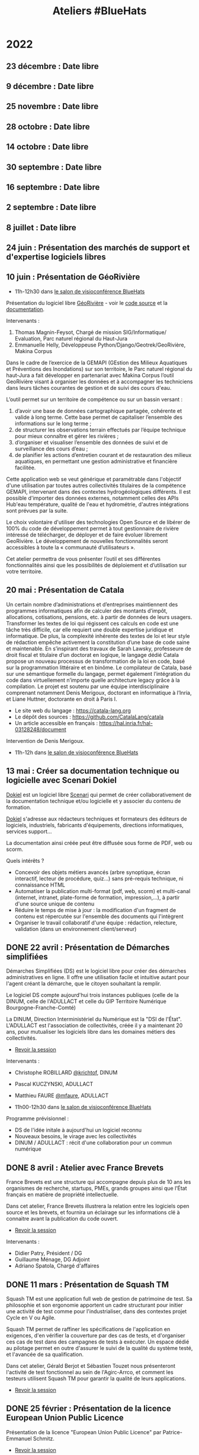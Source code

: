 #+title: Ateliers #BlueHats
#+category: BLH

* 2022
  :PROPERTIES:
  :ID:       4ee2e336-8ae9-400d-810b-c1a5c173add6
  :END:

** 23 décembre  : Date libre
   SCHEDULED: <2022-12-23 ven. 11:00-12:30>
   :PROPERTIES:
   :ID:       7e20fbd3-3326-4395-84c2-e178c31f3a1b
   :END:
** 9 décembre : Date libre
   SCHEDULED: <2022-12-09 ven. 11:00-12:30>
   :PROPERTIES:
   :ID:       739a6283-fd8a-463e-aec0-87aae93c0dc2
   :END:
** 25 novembre : Date libre
   SCHEDULED: <2022-11-25 ven. 11:00-12:30>
   :PROPERTIES:
   :ID:       901b282d-ac1c-4abe-8593-b92a88f04683
   :END:
** 28 octobre : Date libre
   SCHEDULED: <2022-10-28 ven. 11:00-12:30>
   :PROPERTIES:
   :ID:       05d29c8c-74a5-4f6f-8d70-eba43ba0b97e
   :END:
** 14 octobre : Date libre
   SCHEDULED: <2022-10-14 ven. 11:00-12:30>
   :PROPERTIES:
   :ID:       d6167d10-be4c-4d15-b0ac-7aff7000e3b4
   :END:
** 30 septembre : Date libre
   SCHEDULED: <2022-09-30 ven. 11:00-12:30>
   :PROPERTIES:
   :ID:       e1c1904b-246e-4521-9dd3-499785c47550
   :END:
** 16 septembre : Date libre
   SCHEDULED: <2022-09-16 ven. 11:00-12:30>
   :PROPERTIES:
   :ID:       bd42ba42-4e7e-40ef-bc95-fea8d4814d15
   :END:
** 2 septembre : Date libre
   SCHEDULED: <2022-09-02 ven. 11:00-12:30>
   :PROPERTIES:
   :ID:       9a86675d-a40a-49b3-b4ea-790eac273faf
   :END:
** 8 juillet : Date libre
   SCHEDULED: <2022-07-08 ven. 11:00-12:30>
   :PROPERTIES:
   :ID:       f6f9495d-cdb3-49f3-928f-09eb1b115129
   :END:
** 24 juin : Présentation des marchés de support et d'expertise logiciels libres
   SCHEDULED: <2022-06-24 ven. 11:00-12:30>
   :PROPERTIES:
   :ID:       22f6e624-848a-4293-8308-3ad21ba030eb
   :END:
** 10 juin : Présentation de GéoRivière
   SCHEDULED: <2022-06-10 ven. 11:00-12:30>
   :PROPERTIES:
   :ID:       bcaa3d2f-e5b2-40e2-aadd-9c7f267ffbc7
   :END:

- 11h-12h30 dans [[https://webinaire.numerique.gouv.fr//meeting/signin/362/creator/369/hash/84c9902a44b481830388d5d69c808eb669da0a5b][le salon de visioconférence BlueHats]]

Présentation du logiciel libre [[https://makina-corpus.com/sig-webmapping/georiviere-outil-gestion-suivi-cours-eau#corps][GéoRivière]] - voir le [[https://github.com/Georiviere][code source]] et la
[[https://georiviere.readthedocs.io/en/stable/][documentation]].

Intervenants :

 1. Thomas Magnin-Feysot, Chargé de mission SIG/Informatique/
    Evaluation, Parc naturel régional du Haut-Jura
 2. Emmanuelle Helly, Développeuse Python/Django/Geotrek/GeoRivière,
    Makina Corpus

Dans le cadre de l’exercice de la GEMAPI (GEstion des Milieux
Aquatiques et Préventions des Inondations) sur son territoire, le 
Parc naturel régional du haut-Jura a fait développer en partenariat
avec Makina Corpus l’outil GeoRivière visant à organiser les données
et à accompagner les techniciens dans leurs tâches courantes de
gestion et de suivi des cours d'eau. 

L’outil permet sur un territoire de compétence ou sur un bassin
versant :

1. d’avoir une base de données cartographique partagée, cohérente et
   valide à long terme. Cette base permet de capitaliser l’ensemble
   des informations sur le long terme ;
2. de structurer les observations terrain effectués par l’équipe
   technique pour mieux connaître et gérer les rivières ;
3. d’organiser et visualiser l’ensemble des données de suivi et de
   surveillance des cours d’eau ;
4. de planifier les actions d’entretien courant et de restauration
   des milieux aquatiques, en permettant une gestion administrative
   et financière facilitée.

Cette application web se veut générique et paramétrable dans
l'objectif d'une utilisation par toutes autres collectivités
titulaires de la compétence GEMAPI, intervenant dans des contextes
hydrogéologiques différents. Il est possible d'importer des données
externes, notamment celles des APIs Hub'eau température, qualité de
l'eau et hydrométrie, d'autres intégrations sont prévues par la suite.

Le choix volontaire d'utiliser des technologies Open Source et de
libérer de 100% du code de développement permet à tout gestionnaire de
rivière intéressé de télécharger, de déployer et de faire évoluer
librement GeoRivière. Le développement de nouvelles fonctionnalités
seront accessibles à toute la « communauté d’utilisateurs ».

Cet atelier permettra de vous présenter l’outil et ses différentes
fonctionnalités ainsi que les possibilités de déploiement et
d’utilisation sur votre territoire.

** 20 mai : Présentation de Catala
   SCHEDULED: <2022-05-20 ven. 11:00-12:00>
   :PROPERTIES:
   :ID:       31e8ca2d-ff70-4171-b349-997b1237dafc
   :END:

Un certain nombre d’administrations et d’entreprises maintiennent des
programmes informatiques afin de calculer des montants d’impôt,
allocations, cotisations, pensions, etc. à partir de données de leurs
usagers. Transformer les textes de loi qui régissent ces calculs en
code est une tâche très difficile, car elle requiert une double
expertise juridique et informatique. De plus, la complexité inhérente
des textes de loi et leur style de rédaction empêche activement la
constitution d’une base de code saine et maintenable. En s’inspirant
des travaux de Sarah Lawsky, professeure de droit fiscal et titulaire
d’un doctorat en logique, le langage dédié Catala propose un nouveau
processus de transformation de la loi en code, basé sur la
programmation littéraire et en binôme. Le compilateur de Catala, basé
sur une sémantique formelle du langage, permet également l’intégration
du code dans virtuellement n’importe quelle architecture legacy grâce
à la compilation. Le projet est soutenu par une équipe
interdisciplinaire comprenant notamment Denis Merigoux, doctorant en
informatique à l’Inria, et Liane Huttner, doctorante en droit à Paris
I.

- Le site web du langage : https://catala-lang.org
- Le dépôt des sources : https://github.com/CatalaLang/catala 
- Un article accessible en français : https://hal.inria.fr/hal-03128248/document 


Intervention de Denis Merigoux.

- 11h-12h dans [[https://webinaire.numerique.gouv.fr//meeting/signin/362/creator/369/hash/84c9902a44b481830388d5d69c808eb669da0a5b][le salon de visioconférence BlueHats]]

** 13 mai : Créer sa documentation technique ou logicielle avec Scenari Dokiel
   SCHEDULED: <2022-05-13 ven. 11:00-12:30>
   :PROPERTIES:
   :ID:       a83e559c-fbfa-4a53-89de-0371af893ca5
   :END:
   
[[https://doc.scenari.software/Dokiel/fr/][Dokiel]] est un logiciel libre [[https://scenari.org/][Scenari]] qui permet de créer collaborativement de la documentation technique et/ou logicielle et y associer du contenu de formation.

[[https://doc.scenari.software/Dokiel/fr/][Dokiel]] s'adresse aux rédacteurs techniques et formateurs des éditeurs de logiciels, industriels, fabricants d'équipements, directions informatiques, services support...

La documentation ainsi créée peut être diffusée sous forme de PDF, web ou scorm.

Quels intérêts ?
- Concevoir des objets métiers avancés (arbre synoptique, écran interactif, lecteur de procédure, quiz...) sans pré-requis technique, ni connaissance HTML
- Automatiser la publication multi-format (pdf, web, scorm) et multi-canal (internet, intranet, plate-forme de formation, impression,...), à partir d'une source unique de contenu
- Réduire le temps de mise à jour : la modification d'un fragment de contenu est répercutée sur l'ensemble des documents qui l'intègrent
- Organiser le travail collaboratif d'une équipe : rédaction, relecture, validation (dans un environnement client/serveur)

** DONE 22 avril : Présentation de Démarches simplifiées
   SCHEDULED: <2022-04-22 ven. 11:00-12:30>
   :PROPERTIES:
   :ID:       392067d7-a3c3-43d6-be8d-33232ddf159a
   :END:

Démarches Simplifiées (DS) est le logiciel libre pour créer des
démarches administratives en ligne. Il offre une utilisation facile et
intuitive autant pour l'agent créant la démarche, que le citoyen
souhaitant la remplir.

Le logiciel DS compte aujourd'hui trois instances publiques (celle de
la DINUM, celle de l'ADULLACT et celle du GIP Territoire Numérique
Bourgogne-Franche-Comté)

La DINUM, Direction Interministériel du Numérique est la "DSI de
l'État". L'ADULLACT est l'association de collectivités, créée il y a
maintenant 20 ans, pour mutualiser les logiciels libre dans les
domaines métiers des collectivités.

- [[https://communs.numerique.gouv.fr/ateliers/demarches-simplifiees/][Revoir la session]]

Intervenants : 

- Christophe ROBILLARD [[https://github.com/krichtof][@krichtof]], DINUM
- Pascal KUCZYNSKI, ADULLACT
- Matthieu FAURE [[https://github.com/mfaure][@mfaure]], ADULLACT

- 11h00-12h30 dans [[https://webinaire.numerique.gouv.fr//meeting/signin/362/creator/369/hash/84c9902a44b481830388d5d69c808eb669da0a5b][le salon de visioconférence BlueHats]]

Programme prévisionnel :

- DS de l'idée initale à aujourd'hui un logiciel reconnu
- Nouveaux besoins, le virage avec les collectivités
- DINUM / ADULLACT : récit d'une collaboration pour un commun numérique

** DONE 8 avril : Atelier avec France Brevets
   SCHEDULED: <2022-04-08 ven. 11:00-12:30>
   :PROPERTIES:
   :ID:       103c951d-f48e-44c8-a494-5c18befc0318
   :END:

France Brevets est une structure qui accompagne depuis plus de 10 ans
les organismes de recherche, startups, PMEs, grands groupes ainsi que
l’État français en matière de propriété intellectuelle.

Dans cet atelier, France Brevets illustrera la relation entre les
logiciels open source et les brevets, et fournira un éclairage sur les
informations clé à connaitre avant la publication du code ouvert.

- [[https://communs.numerique.gouv.fr/ateliers/france-brevets/][Revoir la session]]

Intervenants :

- Didier Patry, Président / DG
- Guillaume Ménage, DG Adjoint
- Adriano Spatola, Chargé d'affaires

** DONE 11 mars : Présentation de Squash TM
   SCHEDULED: <2022-03-11 ven. 09:30-11:00>
   :PROPERTIES:
   :ID:       40920d34-5bce-4a06-832f-05888021200b
   :LOCATION: https://webinaire.numerique.gouv.fr//meeting/signin/362/creator/369/hash/84c9902a44b481830388d5d69c808eb669da0a5b
   :END:


Squash TM est une application full web de gestion de patrimoine de
test. Sa philosophie et son ergonomie apportent un cadre structurant
pour initier une activité de test comme pour l'industrialiser, dans
des contextes projet Cycle en V ou Agile.

Squash TM permet de raffiner les spécifications de l'application en
exigences, d'en vérifier la couverture par des cas de tests, et
d'organiser ces cas de test dans des campagnes de tests à exécuter.
Un espace dédié au pilotage permet en outre d'assurer le suivi de la
qualité du système testé, et l'avancée de sa qualification.

Dans cet atelier, Gérald Berjot et Sébastien Touzet nous présenteront
l'activité de test fonctionnel au sein de l'Agirc-Arrco, et comment
les testeurs utilisent Squash TM pour garantir la qualité de leurs
applications.

- [[https://communs.numerique.gouv.fr/ateliers/squash-tm/][Revoir la session]]

** DONE 25 février : Présentation de la licence European Union Public Licence
   SCHEDULED: <2022-02-25 ven. 11:00-12:30>
   :PROPERTIES:
   :ID:       7d62157c-7d58-4d74-8d15-68ade1c0d094
   :END:

Présentation de la licence "European Union Public Licence" par
Patrice-Emmanuel Schmitz.

- [[https://communs.numerique.gouv.fr/ateliers/eupl/][Revoir la session]]

** DONE 11 février : Présentation de l'outil VersLeLibre (AMUE)
   SCHEDULED: <2022-02-11 ven. 11:00-12:00>
   :PROPERTIES:
   :ID:       084a3ea7-fcad-4cca-9074-e632afe92c31
   :END:

Bertrand Mocquet et David Rongeat de l’[[https://www.amue.fr][Amue]] présenteront un outil
méthodologique, VersLeLibre, qui permet des autoévaluations de
solutions numériques pour prévoir l’ouverture de leur code.

Ils placeront ce dispositif dans le contexte Enseignement Supérieur et
Recherche et la stratégie de l’Amue, présenteront leur retour
d’expériences avec ce dispositif.

Ils animeront enfin un échange pour que cet outil devienne une
solution d’autoévaluation pour toutes les solutions numériques
candidates à l’ouverture de leur code.

Vous pouvez consulter le document de présentation de [[https://data.amue.fr/ressources/VersLeLibre_UnOutilDAideALaDecisionAAllerVersLeLibre_VersionFinale_V2-CCBYSA.pdf][l'outil
VersLeLibre au format PDF]].

- [[https://communs.numerique.gouv.fr/ateliers/amue-verslelibre/][Revoir la session]]
- Intervention de Bertrand Mocquet et David Rongeat (Amue)

** DONE 28 janvier : Présentation de Rudder
   SCHEDULED: <2022-01-28 ven. 11:00-12:30>
   :PROPERTIES:
   :ID:       6e0a70f6-2fea-48aa-bb0c-00aec0c0e871
   :END:

Rudder est un logiciel d'automatisation des infrastructures systèmes,
qu'elles soient sur site, dans le cloud ou en hybride.  Il assure le
déploiement ainsi que le maintien opérationnel et de sécurité au
niveau OS, middleware et applicatif.  Une interface Web centralise la
gestion des serveurs, et apporte ainsi un contrôle global et une
visibilité accrue, permettant de les maintenir fiables et sécurisés en
permanence. Son fonctionnement repose sur des rôles et directives
attribués à des groupes. La collecte des informations se fait par
l'intermédiaire d'un agent installé sur chaque nœud.

Pour plus d'informations, visitez le [[https://www.rudder.io/][site Rudder]].  Rudder est aussi
référencé dans le [[https://sill.etalab.gouv.fr/fr/software?id=164][SILL]].

Lors de cet atelier, Alexandre Brianceau, CEO de [[https://www.rudder.io/company/][Normation]], l’éditeur
de Rudder, présentera la solution et son historique. Emmanuel Roguet,
responsable du Centre de Responsabilité Technique Hébergement du
Ministère de l’Éducation Nationale présentera ce service et ses
missions. Stéphane Paillet, sysadmin GNU Linux au sein de CRT fera
ensuite un retour d’expérience de l’utilisation du logiciel au sein de
la Plateforme d’Hébergement Mutualisé de l’Éducation Nationale.

- Intervention d'Alexandre Brianceau, Emmanuel Roguet et Stéphane
  Paillet, suivi d'une session de questions et réponses.

** DONE 14 janvier : Stratégie Open Source de RTE
   SCHEDULED: <2022-01-14 ven. 11:00-12:30>
   :PROPERTIES:
   :ID:       66d9c0ac-802f-4868-87a7-00ef01edf69c
   :END:

Présentation de la Stratégie Open Source externe de RTE et de sa
stratégie interne avec l'initiative DevStudio, afin de permettre à
tout salarié de bien développer.

RTE, gestionnaire du réseau de transport d’électricité français, a
pour mission d’accélérer la transition énergétique en adaptant les
infrastructures de réseau et les processus opérationnels.  Pour cela,
l’entreprise mise en particulier sur des solutions logicielles.  En
2018, RTE a décidé de s’engager dans une démarche open source
ambitieuse pour répondre aux enjeux d’innovation et d’accélération de
la feuille de route logicielle tout en préservant la performance
opérationnelle.

Une collaboration avec The Linux Foundation a notamment abouti à la
création de LF Energy, première fondation consacrée aux besoins de la
transition énergétique.  Aujourd’hui LF Energy héberge 6 projets coeur
de métier de RTE et réunit une quarantaine de membres.  RTE cherche
également à développer son implication dans les communautés open
source autres, en participant à des initiatives telles que TOSIT
(association de grands-comptes consommateurs d’open source) ou Hermine
(projet communautaire initié par Inno3 sur la conformité).

Le témoignage portera sur le retour d’expérience de RTE dans la mise
en œuvre d’une stratégie open source dans une verticale industrielle
telle que l’énergie.

Il sera complété par un aperçu de l'initiative Inner source de RTE, le
DevStudio, basé sur un socle 100% open source et permettant de
faciliter la transition vers un mode de développement ouvert.

- [[https://communs.numerique.gouv.fr/ateliers/rte/][Revoir la session]]
- Intervention de Gwilherm Poullennec et Lucian Balea
- Consulter la [[https://speakerdeck.com/bluehats/strategie-rte-une-strategie-open-source-au-coeur-des-activites-logicielles-de-demain][première]] et la [[https://speakerdeck.com/bluehats/strategie-rte-presentation-du-devstudio][deuxième]] présentations

* 2021
  :PROPERTIES:
  :ID:       cc85b175-39be-4fc5-a6d1-bb04be323b84
  :END:

** DONE 10 décembre : Propriété intellectuelle dans les marchés publics
   SCHEDULED: <2021-12-10 ven. 11:00-12:30>
   :PROPERTIES:
   :ID:       5d0f2313-191a-4a7b-944b-bbcecb2fb171
   :LOCATION: https://webinaire.numerique.gouv.fr//meeting/signin/362/creator/369/hash/84c9902a44b481830388d5d69c808eb669da0a5b
   :END:

Anne-Claire Viala et Sylvia Israel, de la mission d'appui au
patrimoine immatériel de l'État, proposeront une introduction aux
enjeux de propriété intellectuelle dans les achats informatiques de
l'administration.  Elles insisteront sur le rôle clef des directeurs
des systèmes d'information dans la définition des besoins
d'utilisation et de réutilisation des livrables.

Voir le [[https://www.economie.gouv.fr/files/files/directions_services/apie/propriete_intellectuelle/publications/Guide_CCAG2104.pdf][guide de mise en œuvre de la clause de propriété intellectuelle, avril 2021]]

- 11h00-12h30 dans [[https://webinaire.numerique.gouv.fr//meeting/signin/362/creator/369/hash/84c9902a44b481830388d5d69c808eb669da0a5b][le salon de visioconférence BlueHats]]
- 11h00-12h30 : Anne-Claire Viala et Sylvia Israel (APIE, DAJ).
- [[https://speakerdeck.com/bluehats/propriete-intellectuelle-dans-les-marches-publics-informatiques][Consulter la présentation]]
- [[https://dai.ly/x866ogt][Revoir la session]]

** DONE 22 octobre : Présentation des outils et librairies Open Source développés par le médialab de Sciences Po
   SCHEDULED: <2021-10-22 ven. 11:00-12:30>
   :PROPERTIES:
   :ID:       c3366ad4-c98d-4cfd-82f6-dd0f423e42aa
   :END:

Le médialab de SciencesPo, fondé par Bruno Latour il y a maintenant
une dizaine d'année, est un laboratoire de recherche ayant pour
objectif de faire travailler ensemble chercheur·se·s en sciences
sociales, designers et ingénieur·e·s. Dans le cadre de ses projets, il
conçoit et maintient une multitude d'outils Open Source pour la
recherche et la société civile. Faisons ensemble une brève visite
guidée de ces différents outils, pouvant aller des applications web
destinées aux étudiants jusqu'aux outils en ligne de commande pour la
collecte de données en ligne ou aux librairies de code bas-niveau
servant à optimiser certains calculs.

- 11h00-12h30 dans [[https://webinaire.numerique.gouv.fr//meeting/signin/362/creator/369/hash/84c9902a44b481830388d5d69c808eb669da0a5b][le salon de visioconférence BlueHats]]
- 11h00-12h30 : Intervention de Guillaume Plique avec démos et temps d'échanges
- [[https://dai.ly/x8511pn][Revoir sur le compte Dailymotion d'Etalab]]
- [[https://bbb-dinum-scalelite.visio.education.fr/playback/presentation/2.3/22298bc9d93b53540248207bc3f9e31260f3b4f1-1634892301849][Revoir la session]]

** DONE 8 octobre : Les outils Framasoft dans l'administration publique et présentation de framaforms/[[https://framablog.org/2021/05/25/oubliez-framaforms-le-logiciel-faites-de-la-place-a-yakforms/][Yakforms]]
   SCHEDULED: <2021-10-08 ven. 11:00-12:30>
   :PROPERTIES:
   :ID:       5dfc28b6-197a-43b4-9086-2661ad00ab25
   :END:

*** Intervention : Les outils Framasoft dans l'administration
    :PROPERTIES:
    :ID:       3dbbd25d-230a-4a42-afdd-2ca75e4a6492
    :END:

L'intervention commencera par un bref rappel historique sur le
contexte de la création et le développement de l'association
Framasoft, notamment avec l'administration publique.

Un second temps sera consacré au virage pris par l'association en 2014
avec la campagne "Dégooglisons Internet" et son offre de 34 services
libres, éthiques, décentralisés et solidaires.

Enfin, un dernier temps sera consacré à la question de l'édition
logicielle par une structure d'éducation populaire (avec les exemples
de PeerTube, Mobilizon ou Framaforms) afin de souligner les
difficultés (financement, gestion communautaire, pérennité,
responsabilités juridiques, partenariats, etc) qu'une association
comme Framasoft peut rencontrer, spécifiquement dans son articulation
avec les services de l'État.

- [[https://asso.framasoft.org/nextcloud/s/qwoKPgRxko894yj][Voir le support de présentation]]

*** Intervention : Yakforms
    :PROPERTIES:
    :ID:       04de124e-49db-4d2d-bd8d-3764c574714b
    :END:

Framaforms est un logiciel libre de création de formulaires, lancé par
Framasoft en 2016 dans le cadre de sa campagne « Degooglisons
Internet », diffusé notamment sous forme de service en ligne
https://framaforms.org . Il rencontre rapidement un grand succès, et
reste à ce jour une des seules alternatives libres et respectueuses de
la vie privée à Google Forms.

Un travail a été réalisé pendant la période 2020-2021 pour faciliter
l'essaimage du logiciel et l'émanciper de l'association Framasoft :
le logiciel Framaforms est devenu Yakforms. Nous souhaitions pour
cette présentation revenir sur l'historique de ce logiciel rendu à sa
communauté, sur les possibilités qu'il offre et ses perspectives
d'évolution.

- 11h-11h45 : Framasoft, une plateforme de services et de logiciels à
  disposition de toutes et tous ? Intervention de Pierre-Yves Gosset,
  codirecteur de Framasoft

- 11h45-12h20 : Étude de cas : le logiciel Yakforms. Intervention de
  Théophile Lemarié, mainteneur de Yakforms et de framaforms.org.

- [[https://asso.framasoft.org/nextcloud/s/H27X35Aeycc5AoG][Voir le support de présentation]]

*** Revoir
    :PROPERTIES:
    :ID:       3cce25d2-2d87-4fe6-bf67-1356289bf40a
    :END:

- Vous pouvez [[https://bbb-dinum-scalelite.visio.education.fr/playback/presentation/2.3/22298bc9d93b53540248207bc3f9e31260f3b4f1-1633683557557][revoir la session ici]].
- Vous pouvez accéder aux [[https://asso.framasoft.org/nextcloud/s/pEw4nHCEYEETKAn][supports de présentation ici]].

** DONE 24 septembre : Présentation du Standard pour un code informatique public, et retour d'expérience OpenFisca (EN)
   SCHEDULED: <2021-09-24 ven. 11:00-12:30>
   :PROPERTIES:
   :ID:       5e179321-784f-48be-879b-212afd0b3d8f
   :END:

_English version follows_

Le Standard pour un code informatique public est un ensemble de
critères qui ont pour vocation d’aider les administrations publiques à
rapprocher les politiques publiques avec les logiciels qui les
implémentent : le code source du calcul de l’impôt sur le revenu, des
prestations sociales, des algorithmes de Parcoursup…

Alors que, de plus en plus, ces logiciels s’assimilent aux règles de
la loi qu’ils implémentent, leur contrôle démocratique se déploie
doucement : ouvrir leurs codes sources, faciliter la contribution
d’autres administrations et de la société civile, et rendre compte de
leur utilisation.

Mais si le cadre légal est pourtant déjà là - lois Informatique et
Libertés, CADA, Valter, Lemaire, le RGPD - alors pourquoi un
déploiement si doux ? Depuis le « Dam », aux Pays-Bas, la Foundation
for Public Code nous propose une approche pragmatique par le code, le
Standard pour un code informatique public.

La fondation accompagne, depuis 2020, la communauté OpenFisca dans
l’adoption du « standard ». Cela tombe bien puisqu’OpenFisca est,
justement, un logiciel libre et contributif qui permet de transformer
le code de la loi en code informatique, et porté depuis 2014 par
l’administration !

Mais qu’en est-il ? Venez le découvrir !

_Version française ci-dessus_

The Standard for Public Code is a set of criteria intended to help
public administrations to reconcile public policies with the software
that implements them: the source code for calculating income tax,
social benefits, the algorithms used to grant access to higher
education, etc.

While this software increasingly assimilates to the rules of the law
they implement, their democratic control is yet slowly deployed: the
opening of their source codes, the facilitation of contributions by
administrations and the civil society, and their democratic
accountability.

But if the legal framework is there already —acts Data Protection,
CADA, Valter, Lemaire, GDPR— then why such a slow deployment? From the
“Dam” in the Netherlands, the Foundation for Public Code offers us a
pragmatic code-based approach, the Standard for Public Code.

Since 2020, the foundation has been supporting the OpenFisca community
in adopting the "standard". This is a good thing since OpenFisca is,
in fact, a libre and contributive software to write the rules of the
law into computer code, and powered since 2014 by the administration!

But where are we at? Come and find out!

- 11h00-12h30 dans [[https://webinaire.numerique.gouv.fr//meeting/signin/362/creator/369/hash/84c9902a44b481830388d5d69c808eb669da0a5b][le salon de visioconférence BlueHats]]
- 11h00-11h30 : Intervention de [[TBD][https://link.to/bio]] de la [[Foundation for Public Code][https://publiccode.net/]]
- 11h30-12h00 : Intervention de [[TBD][https://link.to/bio]] de la communauté [[OpenFisca][https://openfisca.org/en/]]
- 12h00-12h30 : Temps d'échange
- [[https://bbb-dinum-scalelite.visio.education.fr/playback/presentation/2.3/22298bc9d93b53540248207bc3f9e31260f3b4f1-1632473986713][Revoir la session]]

** DONE 10 septembre : Présentation de la Messagerie Collaborative de l'État
   SCHEDULED: <2021-09-10 ven. 11:00-12:30>
   :PROPERTIES:
   :ID:       9551fa17-3818-4ad2-ba69-6fa70e19247a
   :END:

Bref historique de la Messagerie Collaborative de l'État (MCE),
présentation de l'architecture technique basée sur un socle libre et
de la dernière interface totalement intégrée (Suite collaborative).

- 11h-12h30 dans [[https://webinaire.numerique.gouv.fr//meeting/signin/362/creator/369/hash/84c9902a44b481830388d5d69c808eb669da0a5b][le salon de visioconférence BlueHats]]
- 11h-11h45 : Intervention du Groupe Messagerie et Conférence à Distance, MTE/SNUM avec appui de la société Apitech
  - Présentation de la MCE (ce que c'est / ce que ce n'est pas) et bref historique,
  - Vision stratégique de cette solution de messagerie OpenSource, Patrick Chaléat et Cyril Aeck, Chef et Adjoint du groupe
  - Démo de la solution colaborative conçue autour de cette écosystème, Julien Delamarre & Thomas Payen, DévOps/Team Leader Apitech
- 11h45-12h30 : Session de questions/réponses
- [[https://dai.ly/x84dwt0][Revoir sur le compte Dailymotion d'Etalab]]
- [[https://bbb-dinum-scalelite.visio.education.fr/playback/presentation/2.3/22298bc9d93b53540248207bc3f9e31260f3b4f1-1631263920561][Revoir la présentation]]

** DONE 25 juin : Quelles motivations pour contribuer à des projets open source ? (suite)
   SCHEDULED: <2021-06-25 ven. 11:00-12:30>
   :PROPERTIES:
   :ID:       17879e63-7c5f-482f-816a-d8bf8944526c
   :END:

Suite de la présentation de Nicolas Jullien du 9 avril.  Vous pouvez
consulter l'[[https://hal.archives-ouvertes.fr/hal-00737173][article]] à l'origine de la présentation et télécharger [[https://box.bzg.io/cloud/index.php/s/5wiMKnArmxnDKw5][une
sélection d'articles et de ressources]] associées.

- 11h-12h : Intervention de [[https://cv.archives-ouvertes.fr/nicolas-jullien][Nicolas Jullien]] ([[https://speakerdeck.com/bluehats/produire-du-logiciel-libre-dot-dot-dot-dans-et-pour-ladministration][présentation]])
- [[https://dai.ly/x82vcuf][Revoir sur le compte Dailymotion d'Etalab]]

** DONE 11 juin : Présentation du pôle EOLE et de www.mim-libre.fr
   SCHEDULED: <2021-06-11 ven. 11:00-12:30>
   :PROPERTIES:
   :ID:       da718b73-3c72-45d8-b482-237c0569cee2
   :END:

EOLE est l'acronyme de Ensemble Ouvert Libre et Évolutif. Il s'agit
d'un projet collaboratif basé sur la philosophie du logiciel libre.
Il est réalisé par le Pôle de compétence logiciels libres du Ministère
de L’Éducation Nationale avec l’appui du Ministère de la Transition
Écologique et Solidaire.  Il propose des solutions clé en main pour la
mise en place de serveurs principalement pour les établissements
d’enseignements et les services administratifs.

Issu du projet éponyme, la méta-distribution EOLE est l'association
d'une distribution GNU/Linux (Ubuntu, en l'occurrence) et d’outils
spécifiques d'intégration et d'administration développés
spécifiquement.

Depuis 20 ans EOLE accompagne les grands projets numériques du
Ministère de l’Éducation.  L'utilisation des logiciels libres,
évolutifs et adaptables, la gouvernance agile au plus près des besoins
utilisateurs, la mutualisation des compétences, toutes ses pratiques
mise en œuvre par le pôle ont permis de suivre les évolutions des
usages numériques sans rupture technologique et à moindre coût.

Eole figure au [[https://sill.etalab.gouv.fr/fr/software?id=41][SILL]] (Socle Inter-Ministériel Logiciels Libres).

- 11h-12h30 : Interventions de Luc Bourdot (MENJ) et Nicolas Schont (MENJ)
- [[https://dai.ly/x82vd1l][Revoir sur le compte Dailymotion d'Etalab]]

** DONE 4 juin : Présentation du framework [[https://plotly.com/dash/][Dash]] (Plotly.js, React et Flask)
   SCHEDULED: <2021-06-04 ven. 11:00-12:30>
   :PROPERTIES:
   :ID:       e88cd4ff-20a9-42d4-86f3-9a82587bc326
   :END:

- 11h-12h30 : Interventions de Line Rahal (ANSM), Antoine Biard (HAS), Rémi Delbouys (Envinorma)
- Explorer [[https://github.com/antoan2/le-grand-dashbat][le dépôt de code]] présenté
- [[https://dai.ly/x82vd1m][Revoir sur le compte Dailymotion d'Etalab]]

L'application créée dans le cadre de cet atelier est accessible sur github : [[https://github.com/antoan2/le-grand-dashbat][le-grand-dashbat]].

Il est possible de rejouer les différentes étapes du live-code : [[https://github.com/antoan2/le-grand-dashbat/compare/live-code-final-state][ici]]

** DONE 21 mai : Sauter le pas: faire votre première contribution à un projet open source
   :PROPERTIES:
   :ID:       0c91bd0a-9488-4951-b46d-a4f41777f791
   :END:

Vous en avez envie depuis longtemps et n'avez jamais sauté le pas ? L'objectif de cet atelier est de faire de vous un contributeur Open Source.

L'atelier vous expliquera l’intérêt de contribuer, vous permettra d’identifier les projets auxquels vous pouvez contribuer, les règles à respecter et les outils pour le faire. L'atelier présentera aussi différents programmes permettant de démarrer des contributions et vous fera faire votre première contribution.

[[https://github.com/llaske][Lionel Laské]], l’animateur de l'atelier est l'auteur de la plateforme pédagogique libre [[https://sugarizer.org][Sugarizer]], membre du board de l'organisation Open Source [[http://sugarlabs.org][SugarLabs]] et mentor pour le Google Summer of Code depuis 2013.

   SCHEDULED: <2021-05-21 ven. 11:00-12:30>
   :PROPERTIES:
   :ID:       a4016ee7-1164-4e1b-855e-622e9e4f60a0
   :END:

- 11h-12h30 : Intervention de Lionel Laské
- [[https://dai.ly/x82vd1i][Revoir sur le compte Dailymotion d'Etalab]]
- [[https://speakerdeck.com/bluehats/open-source-comprendre-et-contribuer][Présentation PDF]]

** DONE 7 mai : Présentation du projet Open Terms Archive
   SCHEDULED: <2021-05-07 ven. 11:00-12:30>
   :PROPERTIES:
   :ID:       3fb223da-37ed-405c-a3fa-e8f7034ea94a
   :END:

Quel contrat ai-je accepté en utilisant un service numérique ? Les
conditions ont-elles changé depuis que j’utilise ces services ? Dans
quel sens évoluent-elles ? Sont-elles conformes aux discours de ces
acteurs et aux lois qui encadrent leurs pratiques ?

Un outil simple permet désormais de répondre à ces questions : [[https://disinfo.quaidorsay.fr/en/open-terms-archive][Open
Terms Archive]].

- 11h-12h30 : Interventions de Clément Biron, de l'équipe de l'ambassadeur pour le numérique.
- [[https://dai.ly/x82vcue][Revoir sur le compte Dailymotion d'Etalab]]

** DONE 16 avril : Présentation de cas d'usage de [[https://cozy.io/fr/][Cozy Cloud]]
   SCHEDULED: <2021-04-16 ven. 11:00-12:30>
   :PROPERTIES:
   :ID:       37d239a9-9a2a-473a-94bd-f478604599bb
   :END:

- 11h-11h45 : Interventions d'Olivier Adam ([[https://oadam-drive.mytoutatice.cloud/public?sharecode=ADMBoi4ncJkZ#/][Toutatice]])
- 11h45-12h30 : Intervention de Maria-Inés Leal (Grand Lyon)
- Avec la participation de Benjamin André ([[https://cozy.io/fr/][cozy.io]])
- [[https://dai.ly/x82vd1n][Revoir sur le compte Dailymotion d'Etalab]]

** DONE 9 avril : Quelles motivations pour contribuer à des projets open source ?
   SCHEDULED: <2021-04-09 ven. 11:00-12:30>
   :PROPERTIES:
   :ID:       5a2ee054-c175-42f4-ac0f-5505f32cdacd
   :END:

Présentation de l'article de Nicolas Jullien et Karine Roudaut : « Can Open Source projects succeed when the producers are not users? Lessons from the data processing field » ([[https://hal.archives-ouvertes.fr/hal-00737173][lien sur HAL]]).  Télécharger [[https://box.bzg.io/cloud/index.php/s/5wiMKnArmxnDKw5][une sélection d'articles et de ressources]] à lire en amont.

Intervention de Teresa Gomez-Diaz sur la production de logiciels
libres au Laboratoire d'Informatique Gaspard-Monge (LIGM) : lire une
[[file:details/2021-04-09.org][description détaillée]] avec une bibliographie.

- 11h-11h45 : Intervention de [[https://cv.archives-ouvertes.fr/nicolas-jullien][Nicolas Jullien]] ([[https://speakerdeck.com/bluehats/produire-du-logiciel-libre-dot-dot-dot-dans-et-pour-ladministration][présentation]])
- 11h45-12h30 : Intervention de [[http://igm.univ-mlv.fr/~teresa/][Teresa Gomez-Diaz]] ([[http://igm.univ-mlv.fr/~teresa/logicielsLIGM/documents/Seminaires/2021avrilBlueHats_TGD.pdf][présentation]])
- [[https://dai.ly/x8314eo][Revoir sur le compte Dailymotion d'Etalab]]

** DONE 26 mars : Atelier sur OW2 Good Governance Initiative
   SCHEDULED: <2021-03-26 ven. 11:00-12:30>
   :PROPERTIES:
   :ID:       eba34397-c437-4d58-baf5-ae4701a6aeff
   :END:

Présentation de l'[[https://www.ow2.org/view/OSS_Governance/][OW2 Good Governance Initiatve]].

- 11h-12h30 : Intervention de Cédric Thomas ([[https://www.ow2.org/][OW2]])
- [[https://www.ow2.org/download/OSS_Governance/WebHome/2103-OW2-Good-Governance-initiative-Intro-en?rev=1.1][Support de présentation]]
- [[https://dai.ly/x82vcud][Revoir sur le compte Dailymotion d'Etalab]]

# lien participants :
# https://visio-agents.education.fr/meeting/signin/9426/creator/1/hash/29234ca28920f9adae3cecad34452fcaf5f815d0

# lien modérateur
# https://visio-agents.education.fr/meeting/signin/9426/creator/1/hash/64a8b975ba612b12b0eefbca72ffc12ff76d651a

** DONE 12 mars : Atelier de mise à jour RGPD pour Matomo
   SCHEDULED: <2021-03-12 ven. 11:00-12:30>
   :PROPERTIES:
   :ID:       a3db5e45-7397-4efc-a8ba-b7a77904d3ae
   :END:

- [[https://sill.etalab.gouv.fr/fr/software?id=176][Matomo dans le SILL]]
- 11h-12h30 : Intervention de Ronan Chardonneau
- [[https://dai.ly/x82vcug][Revoir sur le compte Dailymotion d'Etalab]]

** DONE 5 mars : Atelier de découverte de Scenari Opale et point SILL
   SCHEDULED: <2021-03-05 ven. 11:00-12:30>
   :PROPERTIES:
   :ID:       74293f32-b5d2-4eb8-a818-8f6ea5f9f23c
   :END:

[[https://doc.scenari.software/Opale/fr/][Opale]] est un logiciel [[https://scenari.org/][Scenari]] utilisé par nombre d'universités,
lycées, centres de formations, entreprises, etc. qui permet de créer
collaborativement des documents pédagogiques pour la formation
présentielle, à distance ou mixte.

Les documents créés peuvent contenir des ressources multimédia, des
quiz, des évaluations, et peuvent être générés sous forme de pdf, site
web, diaporama ou paquet Scorm intégrable dans Moodle ou autres
plateformes LMS.

- Intervention de Loïc Alejandro, directeur de l'association Scenari
- 11h-12h pour présenter [[https://doc.scenari.software/Opale/fr/][Scenari Opale]]
- 12h-12h30 pour aborder les évolutions du SILL
- [[https://scenari.org/presentations/Opale/presDemoOpale_gen_sldHtml.zip][Support de présentation]]
- [[https://scenari.org/presentations/Opale/presDemoOpale_2021-03-05.scar][Sources du support de présentation]] (format Scenari Optim)
- [[https://www.dailymotion.com/video/x82vcua?playlist=x767bq][Revoir sur le compte Dailymotion d'Etalab]]

** DONE 29 janvier : Atelier de présentation de SambaÉdu
   SCHEDULED: <2021-01-29 ven. 11:00-12:30>
   :PROPERTIES:
   :ID:       99a13b58-6f63-4842-b15b-fe09608e1f38
   :END:

SambaÉdu est une solution de serveurs permettant d’administrer un
annuaire Active Directory, un réseau local de petite ou de très grande
ampleur. Cette solution propose un ensemble de services conséquent :
déploiement automatique de clients Linux/Windows, gestion de salon de
visioconférence BigBlueButton, prise en main de postes à distance de
façon sécurisée par l’intermédiaire de Guacamole, affichage dynamique.

Orienté pédagogie, SambaÉdu est déployé dans les écoles, lycées et
collèges. Cette solution est aussi mise en place dans des CFA, dans
des centres du secours populaire, dans des pépinières d’entreprises et
des FabLab.

Éric Mercier (ac-versailles) fera la présentation de SambaÉdu puis
Denis Bonnenfant (ac-paris) présentera ensuite le projet "connexe"
Apache/Guacamole.

- 11h-12h30 : Intervention de Eric Mercier (Académie de Versailles) et Denis
  Bonnenfant (Académie de Paris)
- Projet connexe proposé à la présentation : Apache Guacamole
# - [[https://dai.ly/x82vcub][Revoir sur le compte Dailymotion d'Etalab]]

** DONE 22 janvier : Présentation de [[https://proxmox.com][Proxmox]]
   SCHEDULED: <2021-01-22 ven. 11:00-12:30>
   :PROPERTIES:
   :ID:       6a9ff81d-99e2-445c-85dc-f34794d527a2
   :END:

Proxmox est une plateforme opensource (AGPL v3) de virtualisation
alternative à VMWare, HyperV, Xen ... depuis 2008 qui repose sur
Debian. Elle permet la virtualisation de serveurs (machines virtuelles
KVM et containers LXC) mais aussi du réseau (VLan, Nat, agrégation de
ports, switchs virtuels, ...) et du stockage (LVM, ZFS mais aussi
iScsi, Ceph, NFS, CIFS, RBD, ...) la portant ainsi à une solution
d'hyperconvergence.

Une interface web permet de gérer facilement la haute disponibilité
(en miroir à 2 hosts ou en cluster à partir de 3 hosts), les
transferts de machines entre hosts à chaud, et tout le paramétrage.

Etant opensource, Proxmox n'impose pas les contraintes matérielles
(notamment sur le stockage ou le réseau) des solutions propriétaires
et permet des architectures ouvertes et peu dépendantes du matériel.

Son API lui permet également d'être pilotée facilement par un outil
d'orchestration externe et son export des données de performance natif
(InfluxDB) permet de créer des tableaux de bord (par exemple avec
Grafana) ou de le connecter facilement à un système de supervision.

Un service d'assistance/support payant est disponible si la communauté
de suffit pas.

- 11h à 12h30 : Intervention de Pierre-Yves Fraisse
- [[https://cloud.telecomste.fr/index.php/s/d56yxfDtFjkHYWz][Télécharger la présentation]]
- [[https://dai.ly/x83k79m][Revoir sur le compte Dailymotion d'Etalab]]

** DONE 15 janvier : Présentation de [[https://www.tuleap.org/fr/][Tuleap]], outil de transformation digitale, réalisations agiles et devops ("Application Lifecycle Management")
   SCHEDULED: <2021-01-15 ven. 11:00-12:30>
   :PROPERTIES:
   :ID:       b603470e-9f67-4a91-80aa-85b81ebd1cc0
   :END:

- 11h-12h30 : Intervention de Sébastien Romanet

* 2020
  :PROPERTIES:
  :ID:       6d722d6f-5406-46ef-aa2f-bbc6c1667f9c
  :END:

** DONE 18 Décembre : OpenMole, les JDEV et plateforme vidéo "Constellation"
   SCHEDULED: <2020-12-18 ven. 11:00-12:30>
   :PROPERTIES:
   :ID:       6f3c2c63-8f96-4796-94d1-1277797f0564
   :END:

- Intervention de Nicolas Can sur [[https://sill.etalab.gouv.fr/fr/software?id=210][Esup Pod]]
- Intervention de Mathieu Leclaire sur le projet et la communauté [[https://github.com/openmole][OpenMole]]
- Intervention de Pascal Dayre sur Constellation (présenté au JDEV)
- [[https://dai.ly/x82vd1j][Revoir sur le compte Dailymotion d'Etalab]]

** DONE 4 Décembre : présentation d'Exodus Privacy
   SCHEDULED: <2020-12-04 ven. 11:00-12:30>
   :PROPERTIES:
   :ID:       0a03b76f-e9f1-4780-a389-6a086790f0c5
   :END:

Le projet [[https://exodus-privacy.eu.org/fr/][exodus privacy]] a pour vocation à analyser les pisteurs que
l'on peut trouver dans les Apps mobile (android, iOs ce n'est pas
possible pour des raisons légales), et consulter [[https://reports.exodus-privacy.eu.org/fr/][les rapports en ligne]]
mais aussi via une application sur [[votre mobile]] qui vous permettra
d'avoir un rapport détaillé des apps de votre mobile.

Le MENJS est en relation depuis un peu plus d'un an avec l'association
exodus privacy afin d'avoir une instance MENJS d'exodus pour que les
enseignants et personnels administratifs puissent faire analyser les
apps non présente dans les store google et fdroid, notamment les apk
achété par les collectivités et établissements scolaire.

Le service exodus peut être relié a [[https://fr.wikipedia.org/wiki/Mobile_device_management][un MDM]] (logiciel de gestion de
flotte) afin de comparait via les API exodus/MDM les traceurs et les
apps proposé ou installé sur les mobiles

L'association Exodus a été retenu par la [[https://www.fondation-afnic.fr/fr/Telechargement.htm?path=files%2Fpdf%2Ffront&folder=content&file=liste_laureats_2020.pdf][fondation AFNIC]] lors de son
appel a projet 2020.

- 11h-12h30 : Interventions de l'association Exodus

** DONE 27 Novembre : Wébinaire autour de la gouvernance de logiciels libres liés au secteur public (2/2) (Prodige et Atlasanté)
   SCHEDULED: <2020-11-27 ven. 11:00-12:30>
   :PROPERTIES:
   :ID:       44072367-cfca-41d5-9ca9-e27c86801b29
   :END:

Atlasante est le système d'information géographique mutualisé des
ARS. Lancé en 2010, au moment de la création des ARS, il est
aujourd'hui le support d'une trentaine de projets métiers : Ambroisie,
DAE, légionellose, Eau potable, Cartosanté, entre autres.  C'est aussi
un annuaire de données et de services d'accès aux données utiles au
domaine de la santé. Le projet s'appuie sur Prodige et Geoclip.

- 11h-12h30 : Interventions de personnes impliquées dans ces projets
- [[https://dai.ly/x82vcuc][Revoir sur le compte Dailymotion d'Etalab]]

** DONE 20 Novembre : Présentation des fonctionnalités principales d'[[https://sill.etalab.gouv.fr/fr/software?id=214][XWiki]] et de nos adaptations en direct sur une de nos instances de préprod.
   SCHEDULED: <2020-11-20 ven. 11:00-12:30>
   :PROPERTIES:
   :ID:       cb55392e-dcce-40d7-8881-8e00ce9b4ec7
   :END:

- 11h-12h30 : Pascal BASTIEN (MTES)
- [[https://peertube.xwiki.com/videos/watch/4fa38484-9a98-48c9-a3cd-787331abd9a3][Revoir la session]]
- [[https://dai.ly/x82vcu8][Revoir sur le compte Dailymotion d'Etalab]]

** DONE 23 Octobre : Wébinaire autour de la gouvernance de logiciels libres liés au secteur public (1/2) (Geotrek/geonature, [[https://sill.etalab.gouv.fr/fr/software?id=195][Scenari/Opale]]).
   SCHEDULED: <2020-10-23 ven. 11:00-12:30>
   :PROPERTIES:
   :ID:       e091806d-9604-48f6-932e-39d9b3dd6c86
   :END:

- 11h-12h30 : Interventions de personnes impliquées dans ces projets
- Revoir [[https://aperi.tube/videos/watch/3f1eec26-ad4c-44bf-8fe8-207e53d8a50e][la présentation Geotrek via une instance Peertube]] ou [[https://www.dailymotion.com/video/x82vd1g?playlist=x767bq][le compte Dailymotion d'Etalab]]
- Revoir [[https://aperi.tube/videos/watch/aa02b688-6622-430d-a6b2-394b5e47a365][la présentation Scenari via une instance Peertube]] ou [[https://dai.ly/x83k7d0][le compte Dailymotion d'Etalab]]

** DONE 9 Octobre : Wébinaire de prise en main de [[https://sill.etalab.gouv.fr/fr/software?id=207][JOSM]]
   SCHEDULED: <2020-10-09 ven. 11:00-12:30>
   :PROPERTIES:
   :ID:       4788544e-4f54-4ee5-9322-52162f3651f7
   :END:

- 11h-12h30 : Intervention de Delphine Montagne

** DONE 25 Septembre : Wébinaire : "OpenStreetMap n'est pas qu'une carte, c'est une base de données ouverte"
   SCHEDULED: <2020-09-25 ven. 11:00-12:30>
   :PROPERTIES:
   :ID:       1acd1f4e-8888-4c1a-acd2-b6d3b2c10848
   :END:

- 11h-13h : Intervention de Delphine Montagne
- Pré-requis : création d'un compte sur [[https://www.openstreetmap.org/user/new][OSM]], il y a aura un aspect pratique avec création d'au moins une donnée.

** DONE 17 Juillet : Wébinaire [[https://sill.etalab.gouv.fr/fr/software?id=176][Matomo]]
   SCHEDULED: <2020-07-17 ven. 11:00-12:30>
   :PROPERTIES:
   :ID:       8dbbabbb-c075-4ee2-85d9-0b8d4cc1234a
   :END:

- 11h-12h30 : Intervention de Ronan Chardonneau
- [[https://dai.ly/x82vcuh][Revoir sur le compte Dailymotion d'Etalab]]

